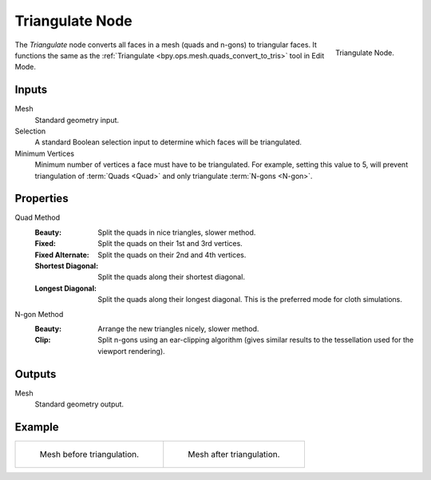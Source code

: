.. index:: Geometry Nodes; Triangulate
.. _bpy.types.GeometryNodeTriangulate:

****************
Triangulate Node
****************

.. figure:: /images/modeling_geometry-nodes_mesh_triangulate_node.png
   :align: right

   Triangulate Node.

The *Triangulate* node converts all faces in a mesh (quads and n-gons) to triangular faces.
It functions the same as the :ref:`Triangulate <bpy.ops.mesh.quads_convert_to_tris>` tool in Edit Mode.


Inputs
======

Mesh
   Standard geometry input.

Selection
   A standard Boolean selection input to determine which faces will be triangulated.

Minimum Vertices
   Minimum number of vertices a face must have to be triangulated.
   For example, setting this value to 5, will prevent triangulation of :term:`Quads <Quad>`
   and only triangulate :term:`N-gons <N-gon>`.


Properties
==========

Quad Method
   :Beauty:
      Split the quads in nice triangles, slower method.
   :Fixed:
      Split the quads on their 1st and 3rd vertices.
   :Fixed Alternate:
      Split the quads on their 2nd and 4th vertices.
   :Shortest Diagonal:
      Split the quads along their shortest diagonal.
   :Longest Diagonal:
      Split the quads along their longest diagonal. This is the preferred mode for cloth simulations.

N-gon Method
   :Beauty:
      Arrange the new triangles nicely, slower method.
   :Clip:
      Split n-gons using an ear-clipping algorithm
      (gives similar results to the tessellation used for the viewport rendering).


Outputs
=======

Mesh
   Standard geometry output.


Example
=======

.. list-table::

   * - .. figure:: /images/modeling_modifiers_generate_triangulate_before.png
          :width: 320px

          Mesh before triangulation.

     - .. figure:: /images/modeling_modifiers_generate_triangulate_after.png
          :width: 320px

          Mesh after triangulation.
